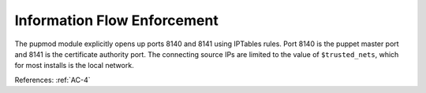 Information Flow Enforcement
----------------------------

The pupmod module explicitly opens up ports 8140 and 8141
using IPTables rules.  Port 8140 is the puppet master port and 8141 is the
certificate authority port.  The connecting source IPs are limited to the value of
``$trusted_nets``, which for most installs is the local network.

References: :ref:`AC-4`
